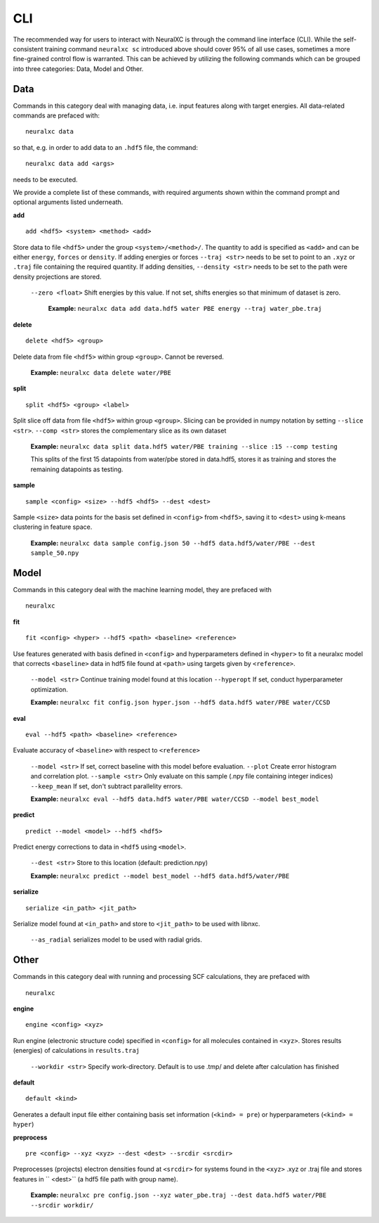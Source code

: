 .. _CLI:

CLI
============

The recommended way for users to interact with NeuralXC is through the command line interface (CLI).
While the self-consistent training command ``neuralxc sc`` introduced above should cover 95% of all use cases,
sometimes a more fine-grained control flow is warranted.
This can be achieved by utilizing the following commands which can be grouped into three categories:  Data, Model and Other.

Data
---------

Commands in this category deal with managing data, i.e. input features along with target energies.  All data-related commands are prefaced with::

    neuralxc data

so that, e.g. in order to add data to an ``.hdf5`` file, the command::

    neuralxc data add <args>

needs to be executed.

We provide a complete list of these commands, with required arguments shown within the command prompt and optional arguments listed underneath.

**add**
::
  add <hdf5> <system> <method> <add>

Store data to file ``<hdf5>`` under the group ``<system>/<method>/``. The quantity to add is specified as ``<add>`` and can be either ``energy``,
``forces`` or  ``density``. If adding energies or forces  ``--traj <str>`` needs to be set to point to an  ``.xyz`` or ``.traj``
file containing the required quantity. If adding densities, ``--density <str>`` needs to be set to the path were density projections are stored.

   ``--zero <float>``  Shift energies  by this value. If not set, shifts energies so that minimum of dataset is zero.

    **Example:** ``neuralxc data add data.hdf5 water PBE energy --traj water_pbe.traj``

**delete**
::
  delete <hdf5> <group>

Delete data from file ``<hdf5>`` within group ``<group>``. Cannot be reversed.

    **Example:** ``neuralxc data delete water/PBE``

**split**
::
  split <hdf5> <group> <label>

Split slice off data from file  ``<hdf5>`` within group ``<group>``.
Slicing can be provided in numpy notation by setting  ``--slice <str>``. ``--comp <str>`` stores the complementary slice as its own dataset

  **Example:** ``neuralxc data split data.hdf5 water/PBE training --slice :15 --comp testing``

  This splits of the first 15 datapoints from water/pbe stored in data.hdf5, stores it as training and stores the remaining datapoints as testing.

**sample**
::
  sample <config> <size> --hdf5 <hdf5> --dest <dest>

Sample ``<size>`` data points for the basis set defined in ``<config>`` from ``<hdf5>``,
saving it to ``<dest>`` using k-means clustering in feature space.

    **Example:** ``neuralxc data sample config.json 50 --hdf5 data.hdf5/water/PBE --dest sample_50.npy``

Model
---------

Commands in this category deal with the machine learning model, they are prefaced with
::
  neuralxc


**fit**
::
  fit <config> <hyper> --hdf5 <path> <baseline> <reference>

Use features generated with basis defined in  ``<config>`` and hyperparameters defined in  ``<hyper>`` to fit a neuralxc model that corrects
``<baseline>`` data in hdf5 file found at  ``<path>`` using targets given by  ``<reference>``.

  ``--model <str>`` Continue training model found at this location
  ``--hyperopt`` If set, conduct hyperparameter optimization.

  **Example:**  ``neuralxc fit config.json hyper.json --hdf5 data.hdf5 water/PBE water/CCSD``

**eval**
::
  eval --hdf5 <path> <baseline> <reference>

Evaluate accuracy of  ``<baseline>`` with respect to ``<reference>``

    ``--model <str>`` If set, correct baseline with this model before evaluation.
    ``--plot`` Create error histogram and correlation plot.
    ``--sample <str>`` Only evaluate on this sample (.npy file containing integer indices)
    ``--keep_mean`` If set, don't subtract parallelity errors.

    **Example:**  ``neuralxc eval --hdf5 data.hdf5 water/PBE water/CCSD --model best_model``

**predict**
::
  predict --model <model> --hdf5 <hdf5>

Predict energy corrections to data in ``<hdf5`` using ``<model>``.

    ``--dest <str>`` Store to this location (default: prediction.npy)

    **Example:**  ``neuralxc predict --model best_model --hdf5 data.hdf5/water/PBE``

**serialize**
::
  serialize <in_path> <jit_path>

Serialize model found at ``<in_path>`` and store to ``<jit_path>`` to be used with libnxc.

    ``--as_radial`` serializes model to be used with radial grids.


Other
--------
Commands in this category deal with running and processing SCF calculations, they are prefaced with
::
    neuralxc

**engine**
::
     engine <config> <xyz>

Run engine (electronic structure code) specified in ``<config>`` for all molecules contained in ``<xyz>``.
Stores results (energies) of calculations in ``results.traj``

    ``--workdir <str>``  Specify work-directory. Default is to use .tmp/ and delete after calculation has finished

**default**
::
  default <kind>

Generates a default input file either containing basis set information (``<kind> = pre``) or hyperparameters (``<kind> = hyper``)

**preprocess**
::
  pre <config> --xyz <xyz> --dest <dest> --srcdir <srcdir>

Preprocesses (projects) electron densities found at ``<srcdir>`` for systems found in the ``<xyz>`` .xyz or .traj file and stores features in `` <dest>`` (a hdf5 file path with group name).

  **Example:**  ``neuralxc pre config.json --xyz water_pbe.traj --dest data.hdf5 water/PBE --srcdir workdir/``
